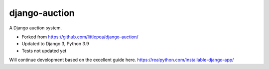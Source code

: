django-auction
==============

A Django auction system.


- Forked from https://github.com/littlepea/django-auction/
- Updated to Django 3, Python 3.9
- Tests not updated yet

Will continue development based on the excellent guide here.
https://realpython.com/installable-django-app/